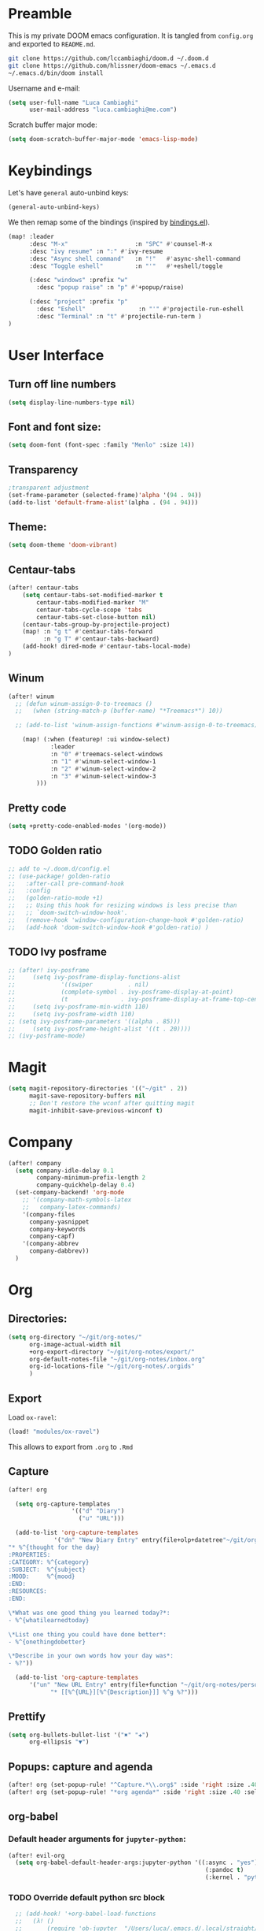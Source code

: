 #+EXPORT_FILE_NAME: README
* Preamble
This is my private DOOM emacs configuration. It is tangled from ~config.org~
and exported to ~README.md~.
#+BEGIN_SRC sh :tangle no
git clone https://github.com/lccambiaghi/doom.d ~/.doom.d
git clone https://github.com/hlissner/doom-emacs ~/.emacs.d
~/.emacs.d/bin/doom install
#+END_SRC

Username and e-mail:
#+BEGIN_SRC emacs-lisp
(setq user-full-name "Luca Cambiaghi"
      user-mail-address "luca.cambiaghi@me.com")
#+END_SRC

Scratch buffer major mode:
#+BEGIN_SRC emacs-lisp
(setq doom-scratch-buffer-major-mode 'emacs-lisp-mode)
#+END_SRC

* Keybindings
Let's have ~general~ auto-unbind keys:
#+BEGIN_SRC emacs-lisp
(general-auto-unbind-keys)
#+END_SRC

We then remap some of the bindings (inspired by [[https://github.com/jsmestad/dfiles/blob/master/.doom.d/%2Bbindings.el#L496-L854][bindings.el]]).
#+BEGIN_SRC emacs-lisp
(map! :leader
      :desc "M-x"                   :n "SPC" #'counsel-M-x
      :desc "ivy resume" :n ":" #'ivy-resume
      :desc "Async shell command"   :n "!"   #'async-shell-command
      :desc "Toggle eshell"         :n "'"   #'+eshell/toggle

      (:desc "windows" :prefix "w"
        :desc "popup raise" :n "p" #'+popup/raise)

      (:desc "project" :prefix "p"
        :desc "Eshell"               :n "'" #'projectile-run-eshell
        :desc "Terminal" :n "t" #'projectile-run-term )
)
#+END_SRC

* User Interface
** Turn off line numbers
#+BEGIN_SRC emacs-lisp
(setq display-line-numbers-type nil)
#+END_SRC
** Font and font size:
#+BEGIN_SRC emacs-lisp
(setq doom-font (font-spec :family "Menlo" :size 14))
#+END_SRC
** Transparency
#+BEGIN_SRC emacs-lisp
;transparent adjustment
(set-frame-parameter (selected-frame)'alpha '(94 . 94))
(add-to-list 'default-frame-alist'(alpha . (94 . 94)))
#+END_SRC
** Theme:
#+BEGIN_SRC emacs-lisp
(setq doom-theme 'doom-vibrant)
#+END_SRC
** Centaur-tabs
#+BEGIN_SRC emacs-lisp
(after! centaur-tabs
    (setq centaur-tabs-set-modified-marker t
        centaur-tabs-modified-marker "M"
        centaur-tabs-cycle-scope 'tabs
        centaur-tabs-set-close-button nil)
    (centaur-tabs-group-by-projectile-project)
    (map! :n "g t" #'centaur-tabs-forward
          :n "g T" #'centaur-tabs-backward)
    (add-hook! dired-mode #'centaur-tabs-local-mode)
)
#+END_SRC
** Winum
#+BEGIN_SRC emacs-lisp
(after! winum
  ;; (defun winum-assign-0-to-treemacs ()
  ;;   (when (string-match-p (buffer-name) "*Treemacs*") 10))

  ;; (add-to-list 'winum-assign-functions #'winum-assign-0-to-treemacs)

    (map! (:when (featurep! :ui window-select)
            :leader
            :n "0" #'treemacs-select-windows
            :n "1" #'winum-select-window-1
            :n "2" #'winum-select-window-2
            :n "3" #'winum-select-window-3
        )))
#+END_SRC
** Pretty code
#+BEGIN_SRC emacs-lisp
(setq +pretty-code-enabled-modes '(org-mode))
#+END_SRC
** TODO Golden ratio
#+BEGIN_SRC emacs-lisp
;; add to ~/.doom.d/config.el
;; (use-package! golden-ratio
;;   :after-call pre-command-hook
;;   :config
;;   (golden-ratio-mode +1)
;;   ;; Using this hook for resizing windows is less precise than
;;   ;; `doom-switch-window-hook'.
;;   (remove-hook 'window-configuration-change-hook #'golden-ratio)
;;   (add-hook 'doom-switch-window-hook #'golden-ratio) )
#+END_SRC
** TODO Ivy posframe
#+BEGIN_SRC emacs-lisp
;; (after! ivy-posframe
;;     (setq ivy-posframe-display-functions-alist
;;             '((swiper          . nil)
;;             (complete-symbol . ivy-posframe-display-at-point)
;;             (t               . ivy-posframe-display-at-frame-top-center)))
;;     (setq ivy-posframe-min-width 110)
;;     (setq ivy-posframe-width 110)
;; (setq ivy-posframe-parameters '((alpha . 85)))
;;     (setq ivy-posframe-height-alist '((t . 20))))
;; (ivy-posframe-mode)
#+END_SRC
* Magit
#+BEGIN_SRC emacs-lisp
(setq magit-repository-directories '(("~/git" . 2))
      magit-save-repository-buffers nil
      ;; Don't restore the wconf after quitting magit
      magit-inhibit-save-previous-winconf t)
#+END_SRC

* Company
#+BEGIN_SRC emacs-lisp
(after! company
  (setq company-idle-delay 0.1
        company-minimum-prefix-length 2
        company-quickhelp-delay 0.4)
  (set-company-backend! 'org-mode
    ;; '(company-math-symbols-latex
    ;;   company-latex-commands)
    '(company-files
      company-yasnippet
      company-keywords
      company-capf)
    '(company-abbrev
      company-dabbrev))
  )
#+END_SRC

* Org
** Directories:
#+BEGIN_SRC emacs-lisp
(setq org-directory "~/git/org-notes/"
      org-image-actual-width nil
      +org-export-directory "~/git/org-notes/export/"
      org-default-notes-file "~/git/org-notes/inbox.org"
      org-id-locations-file "~/git/org-notes/.orgids"
      )
#+END_SRC

** Export
Load ~ox-ravel~:
#+BEGIN_SRC emacs-lisp
(load! "modules/ox-ravel")
#+END_SRC
This allows to export from ~.org~ to ~.Rmd~
** Capture
#+BEGIN_SRC emacs-lisp
(after! org

  (setq org-capture-templates
                  '(("d" "Diary")
                    ("u" "URL")))

  (add-to-list 'org-capture-templates
             '("dn" "New Diary Entry" entry(file+olp+datetree"~/git/org-notes/personal/diary.org" "Daily Logs")
"* %^{thought for the day}
:PROPERTIES:
:CATEGORY: %^{category}
:SUBJECT:  %^{subject}
:MOOD:     %^{mood}
:END:
:RESOURCES:
:END:

\*What was one good thing you learned today?*:
- %^{whatilearnedtoday}

\*List one thing you could have done better*:
- %^{onethingdobetter}

\*Describe in your own words how your day was*:
- %?"))

  (add-to-list 'org-capture-templates
      '("un" "New URL Entry" entry(file+function "~/git/org-notes/personal/dailies.org" org-reverse-datetree-goto-date-in-file)
            "* [[%^{URL}][%^{Description}]] %^g %?")))
#+END_SRC

** Prettify
#+BEGIN_SRC emacs-lisp
(setq org-bullets-bullet-list '("✖" "✚")
      org-ellipsis "▼")
#+END_SRC
** Popups: capture and agenda
#+BEGIN_SRC emacs-lisp
(after! org (set-popup-rule! "^Capture.*\\.org$" :side 'right :size .40 :select t :vslot 2 :ttl 3))
(after! org (set-popup-rule! "*org agenda*" :side 'right :size .40 :select t :vslot 2 :ttl 3))
#+END_SRC
** org-babel
*** Default header arguments for ~jupyter-python~:
#+BEGIN_SRC emacs-lisp
(after! evil-org
  (setq org-babel-default-header-args:jupyter-python '((:async . "yes")
                                                        (:pandoc t)
                                                        (:kernel . "python3"))))
#+END_SRC
*** TODO Override default python src block
#+BEGIN_SRC emacs-lisp
  ;; (add-hook! '+org-babel-load-functions
  ;;   (λ! ()
  ;;       (require 'ob-jupyter  "/Users/luca/.emacs.d/.local/straight/repos/emacs-jupyter/ob-jupyter.el" nil)
  ;;       (org-babel-jupyter-override-src-block "python"))
  ;; )
;; (org-babel-jupyter-restore-src-block "python")
#+END_SRC
*** TODO Company backend
#+BEGIN_SRC emacs-lisp
;; (after! org
;;   (set-company-backend! 'org-mode
;;     '(company-capf)))

;; (defun add-pcomplete-to-capf ()
;;   (add-hook 'completion-at-point-functions 'pcomplete-completions-at-point nil t))

;; (add-hook 'org-mode-hook #'add-pcomplete-to-capf)

#+END_SRC
*** Key bindings:
#+BEGIN_SRC emacs-lisp
(map! (:when (featurep! :lang +jupyter)
        :map evil-org-mode-map
        :n "gR" #'jupyter-org-execute-subtree
        :localleader
        :desc "Hydra" :n "," #'jupyter-org-hydra/body
        :desc "Inspect at point" :n "?" #'jupyter-inspect-at-point
        :desc "Execute and step" :n "RET" #'jupyter-org-execute-and-next-block
        :desc "Delete code block" :n "x" #'jupyter-org-kill-block-and-results
        :desc "New code block above" :n "+" #'jupyter-org-insert-src-block
        :desc "New code block below" :n "=" (λ! () (interactive) (jupyter-org-insert-src-block t nil))
        :desc "Merge code blocks" :n "m" #'jupyter-org-merge-blocks
        :desc "Split code block" :n "-" #'jupyter-org-split-src-block
    ))
#+END_SRC
*** Popups: pager  and Org Src
#+BEGIN_SRC emacs-lisp
(after! jupyter (set-popup-rule! "*jupyter-pager*" :side 'right :size .40 :select t :vslot 2 :ttl 3))
(after! jupyter (set-popup-rule! "^\\*Org Src*" :side 'right :size .40 :select t :vslot 2 :ttl 3))
#+END_SRC
** ox-ipynb
#+BEGIN_SRC emacs-lisp
(require 'ox-ipynb)
#+END_SRC
* Python
** iPython REPL
*** virtualenv executable
#+BEGIN_SRC emacs-lisp
(defadvice! +python-poetry-open-repl-a (orig-fn &rest args)
  "Use the Python binary from the current virtual environment."
  :around #'+python/open-repl
  (if (getenv "VIRTUAL_ENV")
      (let ((python-shell-interpreter (executable-find "ipython")))
        (apply orig-fn args))
    (apply orig-fn args)))
#+END_SRC
*** Set REPL handler
On a scratch buffer, first run ~jupyter-associate-buffer~.
Then, hitting ~SPC o r~ allows use to hit the REPL buffer with the lines/regions
of code we send with ~g r~.
#+BEGIN_SRC emacs-lisp
(add-hook! python-mode
  ;; (set-repl-handler! 'python-mode #'jupyter-repl-pop-to-buffer)
  (set-repl-handler! 'python-mode #'+python/open-ipython-repl)
  )
#+END_SRC
*** Silence warnings when opening REPL
#+BEGIN_SRC emacs-lisp
(setq python-shell-prompt-detect-failure-warning nil)
#+END_SRC
*** Ignore popup rule
#+BEGIN_SRC emacs-lisp
(set-popup-rule! "^\\*Python*" :ignore t)
#+END_SRC
*** TODO iPython
#+BEGIN_SRC emacs-lisp
;; (setq python-shell-interpreter "ipython")
#+END_SRC
*** TODO PYTHONPATH
#+BEGIN_SRC emacs-lisp
;; (add-hook! python-mode
;;     (add-to-list python-shell-extra-pythonpaths (list (getenv "PYTHONPATH"))))
#+END_SRC
** LSP
*** direnv
Make sure direnv is called before LSP starts
#+BEGIN_SRC emacs-lisp
(after! direnv
  (advice-add 'direnv-update-directory-environment :before '+lsp-init-a )
  ;; (add-hook! python-mode #'direnv-update-directory-environment ))
#+END_SRC
*** TODO lsp-ui
#+BEGIN_SRC emacs-lisp
;; (after! lsp-ui
;;   (setq lsp-ui-sideline-enable t)
      ;; lsp-enable-indentation nil
      ;; lsp-enable-on-type-formatting nil
      ;; lsp-enable-symbol-highlighting nil
      ;; lsp-enable-file-watchers nil
#+END_SRC
*** lsp-help popup
Lookup documentation with ~SPC c k~
#+BEGIN_SRC emacs-lisp
(set-popup-rule! "^\\*lsp-help" :side 'right :size .50 :select t :vslot 1)
#+END_SRC
*** Missing imports
In python mode, use ~, i i~ to add missing imports
#+BEGIN_SRC emacs-lisp
(after! pyimport
  (setq pyimport-pyflakes-path "~/git/experiments/.venv/bin/pyflakes"))
#+END_SRC
*** TODO Bindings
Superseded by ~SPC c r~ to rename and ~SPC c k~ to lookup documentation
#+BEGIN_SRC emacs-lisp
;; (map! :after lsp-mode
;;       :map python-mode-map
;;       :localleader
;;       :desc "doc" :n "?" #'lsp-describe-thing-at-point
;;       :desc "rename" :n "r" #'lsp-rename
;;         )
#+END_SRC
*** TODO remote python
Add in ~.dir-locals.el~:
#+BEGIN_SRC emacs-lisp
;; ((nil . ((ssh-deploy-root-remote . "/ssh:luca@ricko-ds.westeurope.cloudapp.azure.com:/mnt/data/luca/emptiesforecast"))))
#+END_SRC

#+BEGIN_SRC emacs-lisp
;; (after! lsp-mode
;;   (lsp-register-client
;;    (make-lsp-client :new-connection (lsp-tramp-connection "~/.pyenv/shims/pyls")
;;                     :major-modes '(python-mode)
;;                     :remote? t
;;                     :server-id 'pyls-remote)))
#+END_SRC
** Pytest
#+BEGIN_SRC emacs-lisp
(after! python-pytest
  (setq python-pytest-arguments '("--color" "--failed-first"))
  (set-popup-rule! "^\\*pytest*" :side 'right :size .50))
#+END_SRC
** dap-mode
*** dap-ui windows
#+BEGIN_SRC emacs-lisp
(after! dap-mode
  (setq dap-auto-show-output nil)
  (set-popup-rule! "*dap-ui-locals*" :side 'right :width .50 :vslot 1)
  (set-popup-rule! "*dap-debug-.*" :side 'bottom :size .30 :slot 1)
  (set-popup-rule! "*dap-ui-repl*" :side 'bottom :size .30 :select t :slot 1)

  (defun my/window-visible (b-name)
    "Return whether B-NAME is visible."
    (-> (-compose 'buffer-name 'window-buffer)
        (-map (window-list))
        (-contains? b-name)))

  (defun my/show-debug-windows (session)
    "Show debug windows."
    (let ((lsp--cur-workspace (dap--debug-session-workspace session)))
        (save-excursion
        (unless (my/window-visible dap-ui--locals-buffer)
            (dap-ui-locals)))))

    (add-hook 'dap-stopped-hook 'my/show-debug-windows)

    (defun my/hide-debug-windows (session)
    "Hide debug windows when all debug sessions are dead."
    (unless (-filter 'dap--session-running (dap--get-sessions))
        (and (get-buffer dap-ui--locals-buffer)
            (kill-buffer dap-ui--locals-buffer))))

    (add-hook 'dap-terminated-hook 'my/hide-debug-windows)
  )
#+END_SRC

*** Bindings
#+BEGIN_SRC emacs-lisp
(map! :after dap-python
    :map python-mode-map
    :localleader
    (:desc "debug" :prefix "d"
      :desc "Hydra" :n "h" #'dap-hydra
      :desc "Run debug configuration" :n "d" #'dap-debug
      :desc "dap-ui REPL" :n "r" #'dap-ui-repl
      :desc "Edit debug template" :n "t" #'dap-debug-edit-template
      :desc "Run last debug configuration" :n "l" #'dap-debug-last
      :desc "Toggle breakpoint" :n "b" #'dap-breakpoint-toggle
    ))
#+END_SRC
*** Debug templates:
#+BEGIN_SRC emacs-lisp
(after! dap-python
    (dap-register-debug-template "dap-debug-script"
                            (list :type "python"
                                :args "-i"
                                :cwd (lsp-workspace-root)
                                :program nil
                                :environment-variables '(("PYTHONPATH" . "src"))
                                :request "launch"
                                :name "dap-debug-script"))

    (dap-register-debug-template "dap-debug-test"
                            (list :type "python"
                                :cwd (lsp-workspace-root)
                                :environment-variables '(("PYTHONPATH" . "src"))
                                :module "pytest"
                                :request "launch"
                                :name "dap-debug-test")))
#+END_SRC
*** TODO debug provider
Custom debug provider which prepends ~PYTHONPATH~
#+BEGIN_SRC emacs-lisp
;; (after! dap-mode
  ;; (defun my/dap-python--pyenv-executable-find (command)
  ;;   (concat (getenv "VIRTUAL_ENV") "/bin/python"))

    ;; (defun my/dap-python--populate-start-file-args (conf)
    ;;     "Populate CONF with the required arguments."
    ;;     (let* ((host "localhost")
    ;;             (debug-port (dap--find-available-port))
    ;;             (python-executable (my/dap-python--pyenv-executable-find dap-python-executable))
    ;;             (python-args (or (plist-get conf :args) ""))
    ;;             (program (or (plist-get conf :target-module)
    ;;                         (plist-get conf :program)
    ;;                         (buffer-file-name)))
    ;;             (module (plist-get conf :module)))

    ;;         (plist-put conf :program-to-start
    ;;                 (format "%s %s%s -m ptvsd --wait --host %s --port %s %s %s %s"
    ;;                         (concat "PYTHONPATH=" (getenv "PYTHONPATH"))
    ;;                         (or dap-python-terminal "")
    ;;                         (shell-quote-argument python-executable)
    ;;                         host
    ;;                         debug-port
    ;;                         (if module (concat "-m " (shell-quote-argument module)) "")
    ;;                         (shell-quote-argument program)
    ;;                         python-args))
    ;;         (plist-put conf :program program)
    ;;         (plist-put conf :debugServer debug-port)
    ;;         (plist-put conf :port debug-port)
    ;;         (plist-put conf :hostName host)
    ;;         (plist-put conf :host host)
    ;;         conf))

    ;; (dap-register-debug-provider "my/python" 'my/dap-python--populate-start-file-args)

    ;; (dap-register-debug-template "my/python"
    ;;                          (list :type "my/python"
    ;;                                ;; :cwd "/Users/luca/git/emptiesforecast"
    ;;                                :cwd (poetry-find-project-root)
    ;;                                :request "launch"
    ;;                                :name "Python :: Run Configuration")))
#+END_SRC
*** virtualenv executable
#+BEGIN_SRC emacs-lisp
(defadvice! +dap-python-poetry-executable-find-a (orig-fn &rest args)
  "Use the Python binary from the current virtual environment."
  :around #'dap-python--pyenv-executable-find
  (if (getenv "VIRTUAL_ENV")
      (executable-find (car args))
    (apply orig-fn args)))
;; (after! dap-python
;;   (defun dap-python--pyenv-executable-find (command)
;;     (concat (getenv "VIRTUAL_ENV") "/bin/python")))
#+END_SRC
*** completion
#+BEGIN_SRC emacs-lisp
(after! dap-mode
  (set-company-backend! 'dap-ui-repl-mode 'company-dap-ui-repl)

  (add-hook 'dap-ui-repl-mode-hook
            (lambda ()
              (setq-local company-minimum-prefix-length 1)))
  )
#+END_SRC

** Jupyter Notebook
*** Don't ignore ~ein~ buffers
#+BEGIN_SRC emacs-lisp
(after! ein
  (set-popup-rule! "^\\*ein" :ignore t))
#+END_SRC

*** Bindings
Bindings, inspired by[[https://github.com/millejoh/emacs-ipython-notebook/wiki/Spacemacs-Evil-Bindings][ this]].
#+BEGIN_SRC emacs-lisp

(map! (:when (featurep! :tools ein)
        (:map ein:notebook-mode-map
          :nmvo doom-localleader-key nil ;; remove binding to local-leader

          ;; :desc "Execute" :ni "S-RET" #'ein:worksheet-execute-cell

          :localleader
          :desc "Show Hydra" :n "?" #'+ein/hydra/body
          :desc "Execute and step" :n "RET" #'ein:worksheet-execute-cell-and-goto-next
          :desc "Yank cell" :n "y" #'ein:worksheet-copy-cell
          :desc "Paste cell" :n "p" #'ein:worksheet-yank-cell
          :desc "Delete cell" :n "d" #'ein:worksheet-kill-cell
          :desc "Insert cell below" :n "o" #'ein:worksheet-insert-cell-below
          :desc "Insert cell above" :n "O" #'ein:worksheet-insert-cell-above
          :desc "Next cell" :n "j" #'ein:worksheet-goto-next-input
          :desc "Previous cell" :n "k" #'ein:worksheet-goto-prev-input
          :desc "Save notebook" :n "fs" #'ein:notebook-save-notebook-command
      )))
#+END_SRC
** Dash docsets
When ~SPC c k~ fails, try searching in the docsets with ~SPC s k~.
Install docsets with ~dash-docs-install-docset~.
#+BEGIN_SRC emacs-lisp
(set-docsets! 'python-mode "NumPy" "Pandas")
#+END_SRC
* R
** R console in a buffer
Disable popup for ESS:
#+BEGIN_SRC emacs-lisp
(set-popup-rule! "^\\*R:" :ignore t)
#+END_SRC
* Shell
** Async Shell command
#+BEGIN_SRC emacs-lisp
(defun shell-command-print-separator ()
  (overlay-put (make-overlay (point-max) (point-max))
               'before-string
               (propertize "!" 'display
                           (list 'left-fringe
                                 'right-triangle))))

(advice-add 'shell-command--save-pos-or-erase :after 'shell-command-print-separator)
#+END_SRC
** Eshell aliases
#+BEGIN_SRC emacs-lisp
(after! eshell
  (set-eshell-alias!
   "fd" "+eshell/fd $1"
   "fo" "find-file-other-window $1"))
#+END_SRC
